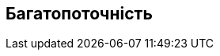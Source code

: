 :docinfodir: ../common
:docinfo: shared

== Багатопоточність

//include::java/fork_join/fork_join.adoc[]